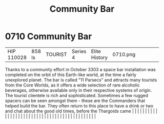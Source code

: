 :PROPERTIES:
:ID:       032ca365-881e-4054-a514-5db3841b1284
:END:
#+title: Community Bar
#+filetags: :beacon:
*     0710  Community Bar
| HIP 110028                           | 858 ls        | TOURIST                | Series 4  | Elite History | 0710.png |           |               |                                                                                                                                                                                                                                                                                                                                                                                                                                                                                                                                                                                                                                                                                                                                                                                                                                                                                                                                                                                                                       |           |     4 | 

Thanks to a community effort in October 3303 a space bar installation was completed on the orbit of this Earth-like world, at the time a fairly unexplored planet. The bar is called "11 Parsecs" and attracts many tourists from the Core Worlds, as it offers a wide selection of rare alcoholic beverages, otherwise available only in their respective systems of origin. The tourist clientele is rich and sophisticated. Sometimes a few rugged spacers can be seen amongst them - these are the Commanders that helped build the bar. They often return to this place to have a drink or two and chat about the good old times, before the Thargoids came                                                                                                                                                                                                                                                                                                                                                                                                                                                                                                                                                                                                                                                                                                                                                                                                                                                                                                                                                                                                                                                                                                                                                                                                                                                                                                                                                                                                                                                                                                                                                                                                                                                                                                                                                                                                                                                                                                                                                                                                                                                                                                                                                                                                                                                                                                                                                                                  |   |   |                                                                                                                                                                                                                                                                                                                                                                                                                                                                                                                                                                                                                                                                                                                                                                                                                                                                                                                                                                                                                       |   |   |   |   |   |   |   |   |   |   |   |   |   |   |   |   |   |   |   |   |   |   |   |   |   |   |   |   |   |   |   |   |   |   |   |   |   |   |   |   |   |   

[[file:img/beacons/0710.png]]
